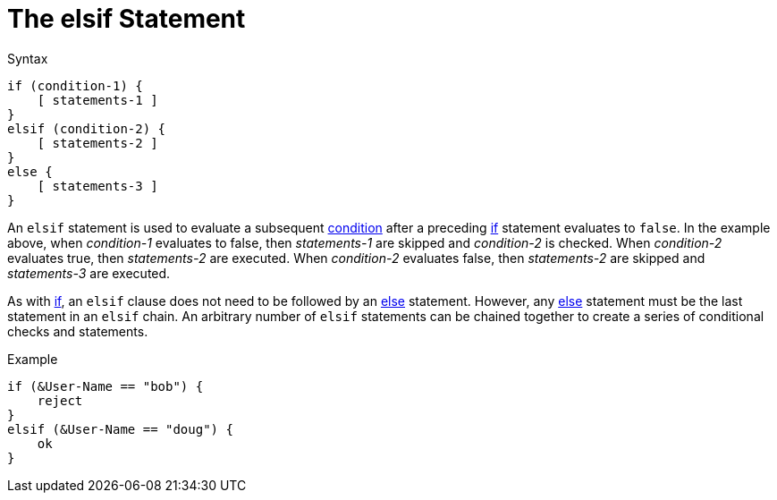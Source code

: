 = The elsif Statement

.Syntax
[source,unlang]
----
if (condition-1) {
    [ statements-1 ]
}
elsif (condition-2) {
    [ statements-2 ]
}
else {
    [ statements-3 ]
}
----

An `elsif` statement is used to evaluate a subsequent
xref:condition/index.adoc[condition] after a preceding xref:unlang/if.adoc[if] statement
evaluates to `false`.  In the example above, when _condition-1_
evaluates to false, then _statements-1_ are skipped and _condition-2_
is checked.  When _condition-2_ evaluates true, then _statements-2_
are executed.  When _condition-2_ evaluates false, then
_statements-2_ are skipped and _statements-3_ are executed.

As with xref:unlang/if.adoc[if], an `elsif` clause does not need to be followed by
an xref:unlang/else.adoc[else] statement.  However, any xref:else.adoc[else] statement
must be the last statement in an `elsif` chain. An arbitrary number of
`elsif` statements can be chained together to create a series of
conditional checks and statements.

.Example
[source,unlang]
----
if (&User-Name == "bob") {
    reject
}
elsif (&User-Name == "doug") {
    ok
}
----

// Copyright (C) 2021 Network RADIUS SAS.  Licenced under CC-by-NC 4.0.
// Development of this documentation was sponsored by Network RADIUS SAS.
